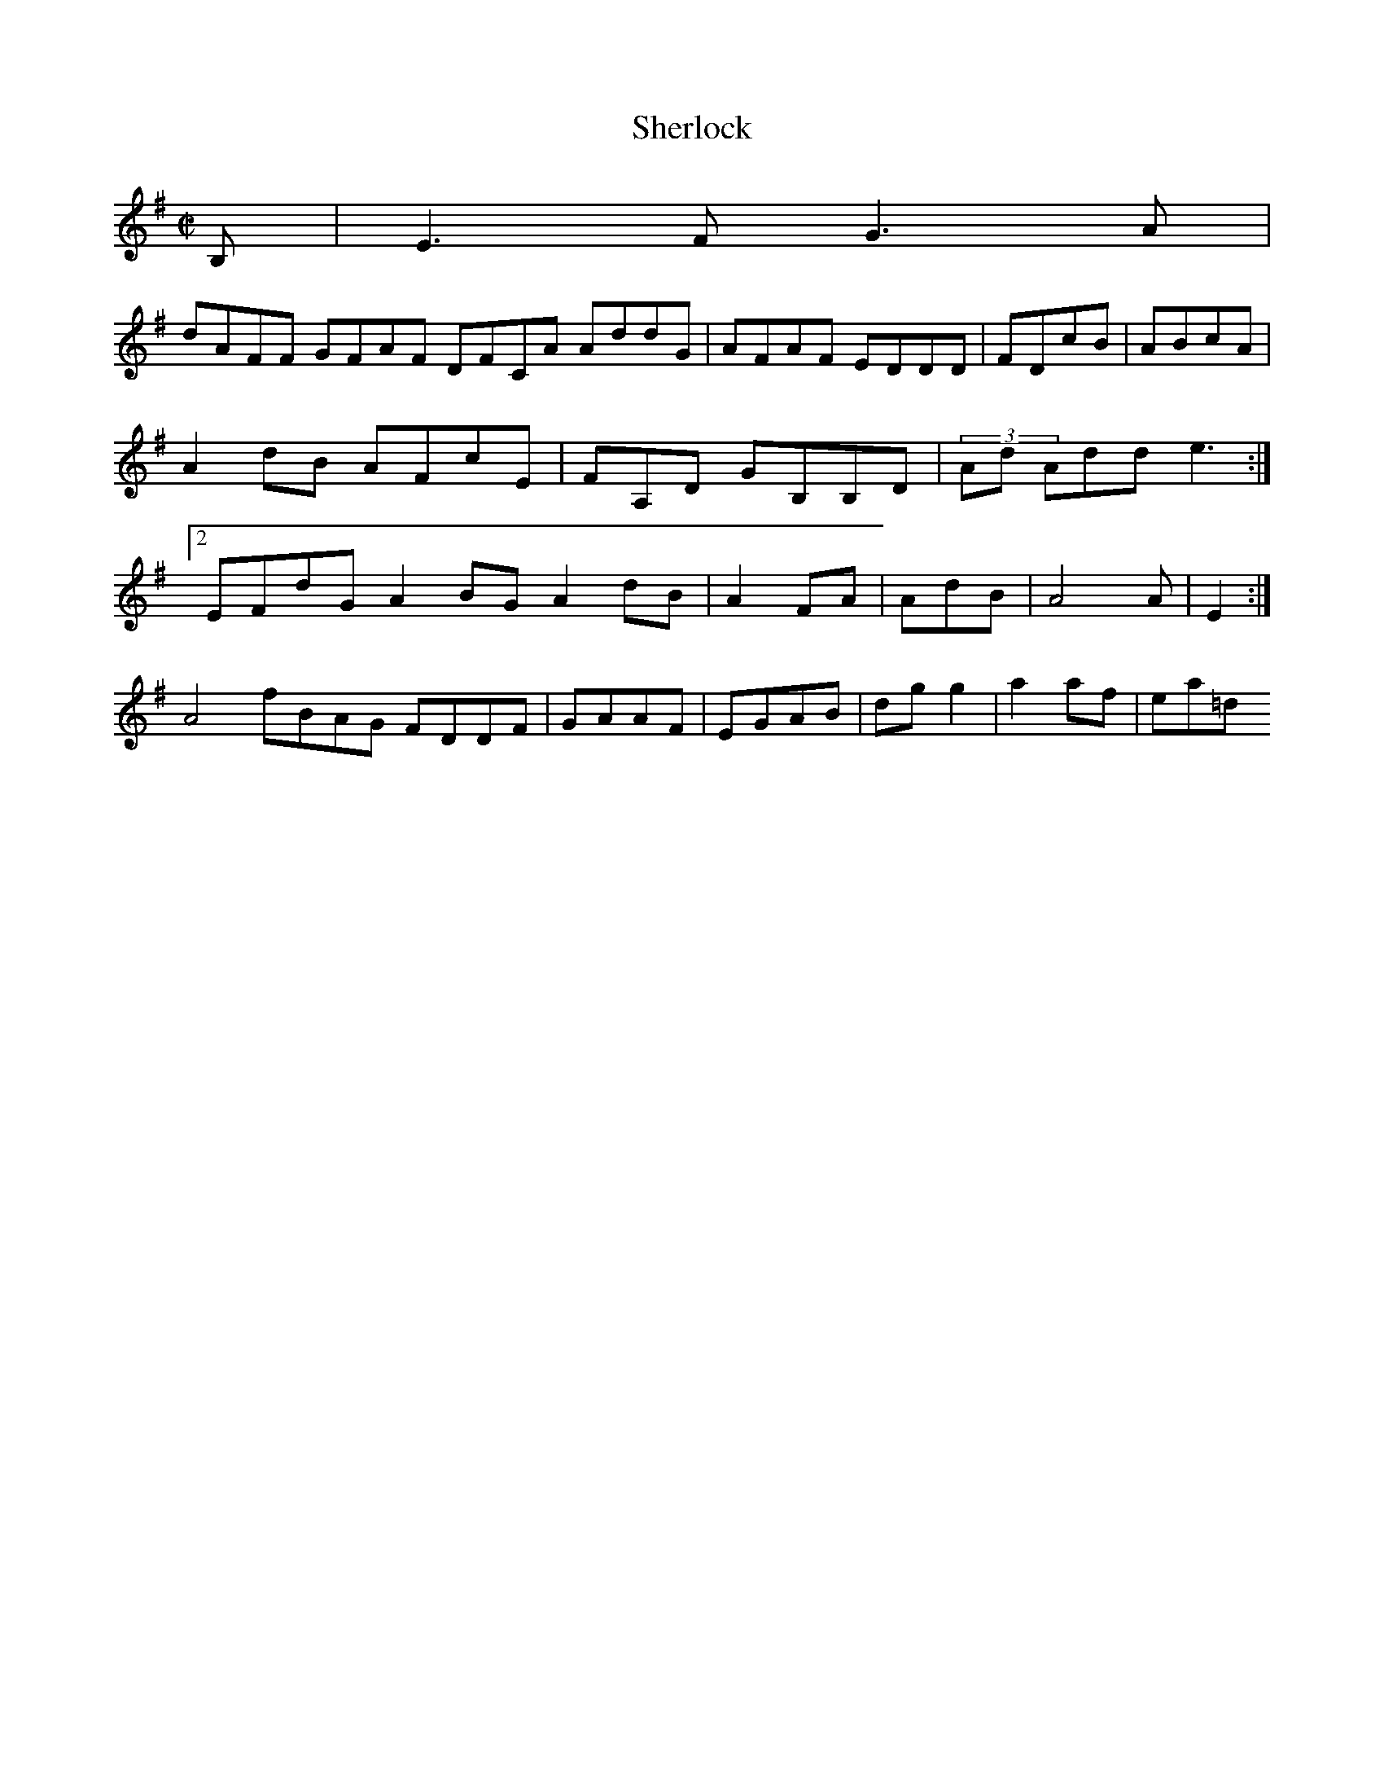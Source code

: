 X:50
T:Sherlock
Z: id:dc-hornpipe-45
M:C|
L:1/8
K:E Minor
B,|E3F G3A|!
dAFF GFAF DFCA AddG|AFAF EDDD|FDcB|ABcA|!
A2dB AFcE|FA,D GB,B,D|(3Ad Add e3:|!
[2 EFdG A2BG A2dB|A2FA|AdB|A4 A|E2:|!
A4  fBAG FDDF|GAAF|EGAB|dgg2|a2af|ea=d